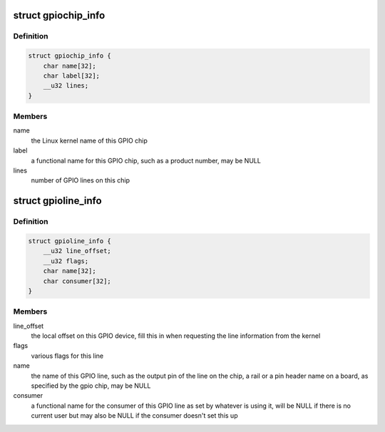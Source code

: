 .. -*- coding: utf-8; mode: rst -*-
.. src-file: include/uapi/linux/gpio.h

.. _`gpiochip_info`:

struct gpiochip_info
====================

.. c:type:: struct gpiochip_info

    Information about a certain GPIO chip

.. _`gpiochip_info.definition`:

Definition
----------

.. code-block:: c

    struct gpiochip_info {
        char name[32];
        char label[32];
        __u32 lines;
    }

.. _`gpiochip_info.members`:

Members
-------

name
    the Linux kernel name of this GPIO chip

label
    a functional name for this GPIO chip, such as a product
    number, may be NULL

lines
    number of GPIO lines on this chip

.. _`gpioline_info`:

struct gpioline_info
====================

.. c:type:: struct gpioline_info

    Information about a certain GPIO line

.. _`gpioline_info.definition`:

Definition
----------

.. code-block:: c

    struct gpioline_info {
        __u32 line_offset;
        __u32 flags;
        char name[32];
        char consumer[32];
    }

.. _`gpioline_info.members`:

Members
-------

line_offset
    the local offset on this GPIO device, fill this in when
    requesting the line information from the kernel

flags
    various flags for this line

name
    the name of this GPIO line, such as the output pin of the line on the
    chip, a rail or a pin header name on a board, as specified by the gpio
    chip, may be NULL

consumer
    a functional name for the consumer of this GPIO line as set by
    whatever is using it, will be NULL if there is no current user but may
    also be NULL if the consumer doesn't set this up

.. This file was automatic generated / don't edit.

